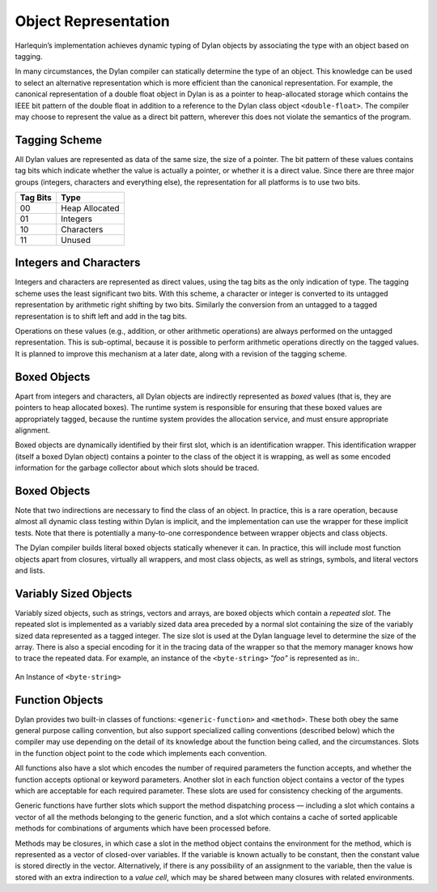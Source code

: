 Object Representation
=====================

Harlequin’s implementation achieves dynamic typing of Dylan objects by
associating the type with an object based on tagging.

In many circumstances, the Dylan compiler can statically determine the
type of an object. This knowledge can be used to select an alternative
representation which is more efficient than the canonical
representation. For example, the canonical representation of a double
float object in Dylan is as a pointer to heap-allocated storage which
contains the IEEE bit pattern of the double float in addition to a
reference to the Dylan class object ``<double-float>``. The compiler may
choose to represent the value as a direct bit pattern, wherever this
does not violate the semantics of the program.

Tagging Scheme
--------------

All Dylan values are represented as data of the same size, the size of a
pointer. The bit pattern of these values contains tag bits which
indicate whether the value is actually a pointer, or whether it is a
direct value. Since there are three major groups (integers, characters
and everything else), the representation for all platforms is to use two
bits.

+----------+-----------------+
| Tag Bits | Type            |
+==========+=================+
| 00       | Heap Allocated  |
+----------+-----------------+
| 01       | Integers        |
+----------+-----------------+
| 10       | Characters      |
+----------+-----------------+
| 11       | Unused          |
+----------+-----------------+

Integers and Characters
-----------------------

Integers and characters are represented as direct values, using the tag
bits as the only indication of type. The tagging scheme uses the least
significant two bits. With this scheme, a character or integer is
converted to its untagged representation by arithmetic right shifting by
two bits. Similarly the conversion from an untagged to a tagged
representation is to shift left and add in the tag bits.

Operations on these values (e.g., addition, or other arithmetic
operations) are always performed on the untagged representation. This is
sub-optimal, because it is possible to perform arithmetic operations
directly on the tagged values. It is planned to improve this mechanism
at a later date, along with a revision of the tagging scheme.

Boxed Objects
-------------

Apart from integers and characters, all Dylan objects are indirectly
represented as *boxed* values (that is, they are pointers to heap
allocated boxes). The runtime system is responsible for ensuring that
these boxed values are appropriately tagged, because the runtime system
provides the allocation service, and must ensure appropriate alignment.

Boxed objects are dynamically identified by their first slot, which is
an identification wrapper. This identification wrapper (itself a boxed
Dylan object) contains a pointer to the class of the object it is
wrapping, as well as some encoded information for the garbage collector
about which slots should be traced.

.. figure:: ../images/runtime-2.png
   :align: center

Boxed Objects
-------------

Note that two indirections are necessary to find the class of an object.
In practice, this is a rare operation, because almost all dynamic class
testing within Dylan is implicit, and the implementation can use the
wrapper for these implicit tests. Note that there is potentially a
many-to-one correspondence between wrapper objects and class objects.

The Dylan compiler builds literal boxed objects statically whenever it
can. In practice, this will include most function objects apart from
closures, virtually all wrappers, and most class objects, as well as
strings, symbols, and literal vectors and lists.

Variably Sized Objects
----------------------

Variably sized objects, such as strings, vectors and arrays, are boxed
objects which contain a *repeated slot*. The repeated slot is
implemented as a variably sized data area preceded by a normal slot
containing the size of the variably sized data represented as a tagged
integer. The size slot is used at the Dylan language level to determine
the size of the array. There is also a special encoding for it in the
tracing data of the wrapper so that the memory manager knows how to
trace the repeated data. For example, an instance of the ``<byte-string>``
*"foo"* is represented as in:.

.. figure:: ../images/runtime-3.png
   :align: center

   An Instance of ``<byte-string>``

Function Objects
----------------

Dylan provides two built-in classes of functions: ``<generic-function>``
and ``<method>``. These both obey the same general purpose calling
convention, but also support specialized calling conventions (described
below) which the compiler may use depending on the detail of its
knowledge about the function being called, and the circumstances. Slots
in the function object point to the code which implements each
convention.

All functions also have a slot which encodes the number of required
parameters the function accepts, and whether the function accepts
optional or keyword parameters. Another slot in each function object
contains a vector of the types which are acceptable for each required
parameter. These slots are used for consistency checking of the
arguments.

Generic functions have further slots which support the method
dispatching process — including a slot which contains a vector of all
the methods belonging to the generic function, and a slot which contains
a cache of sorted applicable methods for combinations of arguments which
have been processed before.

Methods may be closures, in which case a slot in the method object
contains the environment for the method, which is represented as a
vector of closed-over variables. If the variable is known actually to be
constant, then the constant value is stored directly in the vector.
Alternatively, if there is any possibility of an assignment to the
variable, then the value is stored with an extra indirection to a *value
cell*, which may be shared between many closures with related
environments.
